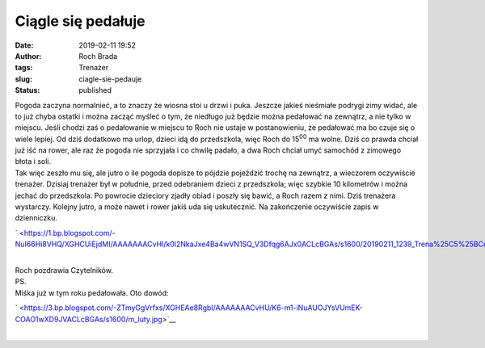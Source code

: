 Ciągle się pedałuje
###################
:date: 2019-02-11 19:52
:author: Roch Brada
:tags: Trenażer
:slug: ciagle-sie-pedauje
:status: published

| Pogoda zaczyna normalnieć, a to znaczy że wiosna stoi u drzwi i puka. Jeszcze jakieś nieśmiałe podrygi zimy widać, ale to już chyba ostatki i można zacząć myśleć o tym, że niedługo już będzie można pedałować na zewnątrz, a nie tylko w miejscu. Jeśli chodzi zaś o pedałowanie w miejscu to Roch nie ustaje w postanowieniu, że pedałować ma bo czuje się o wiele lepiej. Od dziś dodatkowo ma urlop, dzieci idą do przedszkola, więc Roch do 15\ :sup:`00` ma wolne. Dziś co prawda chciał już iść na rower, ale raz że pogoda nie sprzyjała i co chwilę padało, a dwa Roch chciał umyć samochód z zimowego błota i soli.
| Tak więc zeszło mu się, ale jutro o ile pogoda dopisze to pójdzie pojeździć trochę na zewnątrz, a wieczorem oczywiście trenażer. Dzisiaj trenażer był w południe, przed odebraniem dzieci z przedszkola; więc szybkie 10 kilometrów i można jechać do przedszkola. Po powrocie dzieciory zjadły obiad i poszły się bawić, a Roch razem z nimi. Dziś trenażera wystarczy. Kolejny jutro, a może nawet i rower jakiś uda się uskutecznić. Na zakończenie oczywiście zapis w dzienniczku.

.. raw:: html

   <div class="separator" style="clear: both; text-align: center;">

` <https://1.bp.blogspot.com/-NuI66Hi8VHQ/XGHCUiEjdMI/AAAAAAACvHI/k0l2NkaJxe4Ba4wVN1SQ_V3Dfqg6AJx0ACLcBGAs/s1600/20190211_1239_Trena%25C5%25BCerPoniedzia%25C5%2582ek1102_1.png>`__

.. raw:: html

   </div>

| 
| Roch pozdrawia Czytelników.
| PS.
| Miśka już w tym roku pedałowała. Oto dowód:

.. raw:: html

   <div class="separator" style="clear: both; text-align: center;">

` <https://3.bp.blogspot.com/-ZTmyGgVrfxs/XGHEAe8RgbI/AAAAAAACvHU/K6-m1-iNuAUOJYsVUmEK-COAO1wXD9JVACLcBGAs/s1600/m_luty.jpg>`__

.. raw:: html

   </div>

| 

.. raw:: html

   </p>
